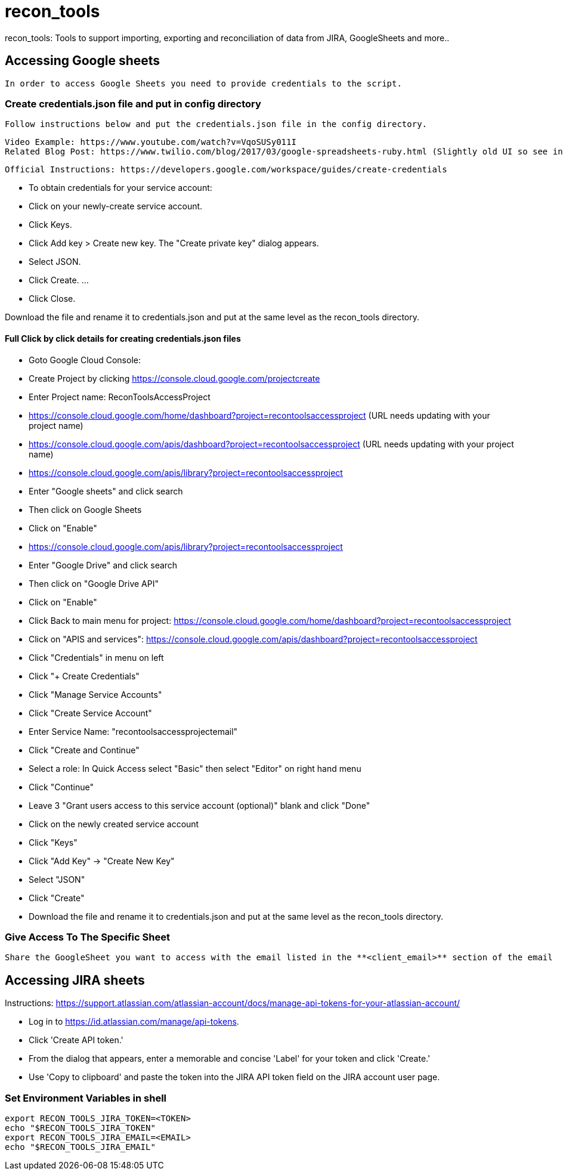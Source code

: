 # recon_tools
 recon_tools: Tools to support importing, exporting and reconciliation of data from JIRA, GoogleSheets and more..

## Accessing Google sheets

 In order to access Google Sheets you need to provide credentials to the script.

### Create credentials.json file and put in config directory

 Follow instructions below and put the credentials.json file in the config directory.

 Video Example: https://www.youtube.com/watch?v=VqoSUSy011I
 Related Blog Post: https://www.twilio.com/blog/2017/03/google-spreadsheets-ruby.html (Slightly old UI so see instrucitons below)

 Official Instructions: https://developers.google.com/workspace/guides/create-credentials

-  To obtain credentials for your service account:
- Click on your newly-create service account.
-  Click Keys.
-  Click Add key > Create new key. The "Create private key" dialog appears.
-  Select JSON.
-  Click Create. ...
-  Click Close.

Download the file and rename it to credentials.json and put at the same level as the recon_tools directory.

#### Full Click by click details for creating credentials.json files

- Goto Google Cloud Console:
- Create Project by clicking https://console.cloud.google.com/projectcreate
- Enter Project name: ReconToolsAccessProject
- https://console.cloud.google.com/home/dashboard?project=recontoolsaccessproject (URL needs updating with your project name)
- https://console.cloud.google.com/apis/dashboard?project=recontoolsaccessproject (URL needs updating with your project name)
- https://console.cloud.google.com/apis/library?project=recontoolsaccessproject
- Enter "Google sheets" and click search
- Then click on Google Sheets
- Click on "Enable"
- https://console.cloud.google.com/apis/library?project=recontoolsaccessproject
- Enter "Google Drive" and click search
- Then click on "Google Drive API"
- Click on "Enable"
- Click Back to main menu for project: https://console.cloud.google.com/home/dashboard?project=recontoolsaccessproject
- Click on "APIS and services": https://console.cloud.google.com/apis/dashboard?project=recontoolsaccessproject
- Click "Credentials" in menu on left
- Click "+ Create Credentials"
- Click "Manage Service Accounts"
- Click "Create Service Account"
- Enter Service Name: "recontoolsaccessprojectemail"
- Click "Create and Continue"
- Select a role: In Quick Access select "Basic" then select "Editor" on right hand menu
- Click "Continue"
- Leave 3 "Grant users access to this service account (optional)" blank and click "Done"
- Click on the newly created service account
- Click "Keys"
- Click "Add Key" -> "Create New Key"
- Select "JSON"
- Click "Create"
- Download the file and rename it to credentials.json and put at the same level as the recon_tools directory.

### Give Access To The Specific Sheet

 Share the GoogleSheet you want to access with the email listed in the **<client_email>** section of the email

## Accessing JIRA sheets

Instructions: https://support.atlassian.com/atlassian-account/docs/manage-api-tokens-for-your-atlassian-account/

- Log in to https://id.atlassian.com/manage/api-tokens.
- Click 'Create API token.'
- From the dialog that appears, enter a memorable and concise 'Label' for your token and click 'Create.'
- Use 'Copy to clipboard' and paste the token into the JIRA API token field on the JIRA account user page.

### Set Environment Variables in shell

```
export RECON_TOOLS_JIRA_TOKEN=<TOKEN>
echo "$RECON_TOOLS_JIRA_TOKEN"
export RECON_TOOLS_JIRA_EMAIL=<EMAIL>
echo "$RECON_TOOLS_JIRA_EMAIL"
```
